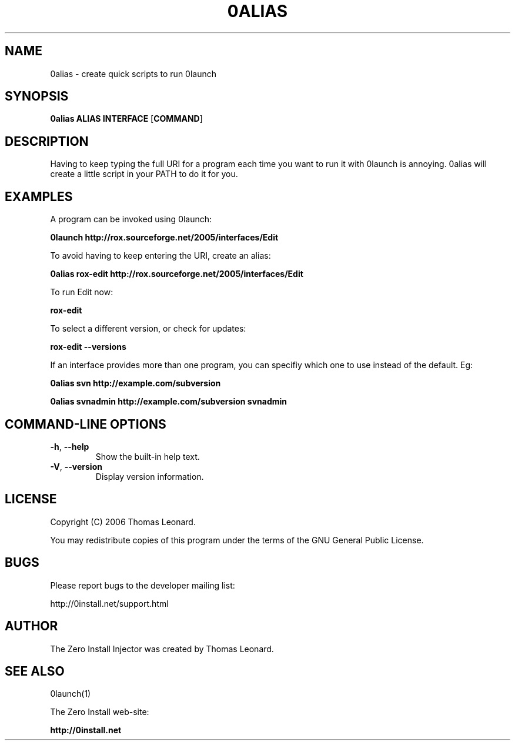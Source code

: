 .TH 0ALIAS 1 "2006" "Thomas Leonard" ""
.SH NAME
0alias \- create quick scripts to run 0launch

.SH SYNOPSIS

.B 0alias
\fBALIAS\fP \fBINTERFACE\fP [\fBCOMMAND\fP]

.SH DESCRIPTION
.PP
Having to keep typing the full URI for a program each time you want to run it
with 0launch is annoying. 0alias will create a little script in your PATH to
do it for you.

.SH EXAMPLES

.PP
A program can be invoked using 0launch:

.B 0launch http://rox.sourceforge.net/2005/interfaces/Edit

.PP
To avoid having to keep entering the URI, create an alias:

.B 0alias rox-edit http://rox.sourceforge.net/2005/interfaces/Edit

.PP
To run Edit now:

.B rox-edit

.PP
To select a different version, or check for updates:

.B rox-edit --versions

.PP
If an interface provides more than one program, you can specifiy which
one to use instead of the default. Eg:

.B 0alias svn http://example.com/subversion

.B 0alias svnadmin http://example.com/subversion svnadmin


.SH COMMAND-LINE OPTIONS

.TP
\fB-h\fP, \fB--help\fP
Show the built-in help text.

.TP
\fB-V\fP, \fB--version\fP
Display version information.

.SH LICENSE
.PP
Copyright (C) 2006 Thomas Leonard.

.PP
You may redistribute copies of this program under the terms of the GNU General Public License.
.SH BUGS
.PP
Please report bugs to the developer mailing list:

http://0install.net/support.html

.SH AUTHOR
.PP
The Zero Install Injector was created by Thomas Leonard.

.SH SEE ALSO
0launch(1)
.PP
The Zero Install web-site:

.B http://0install.net
